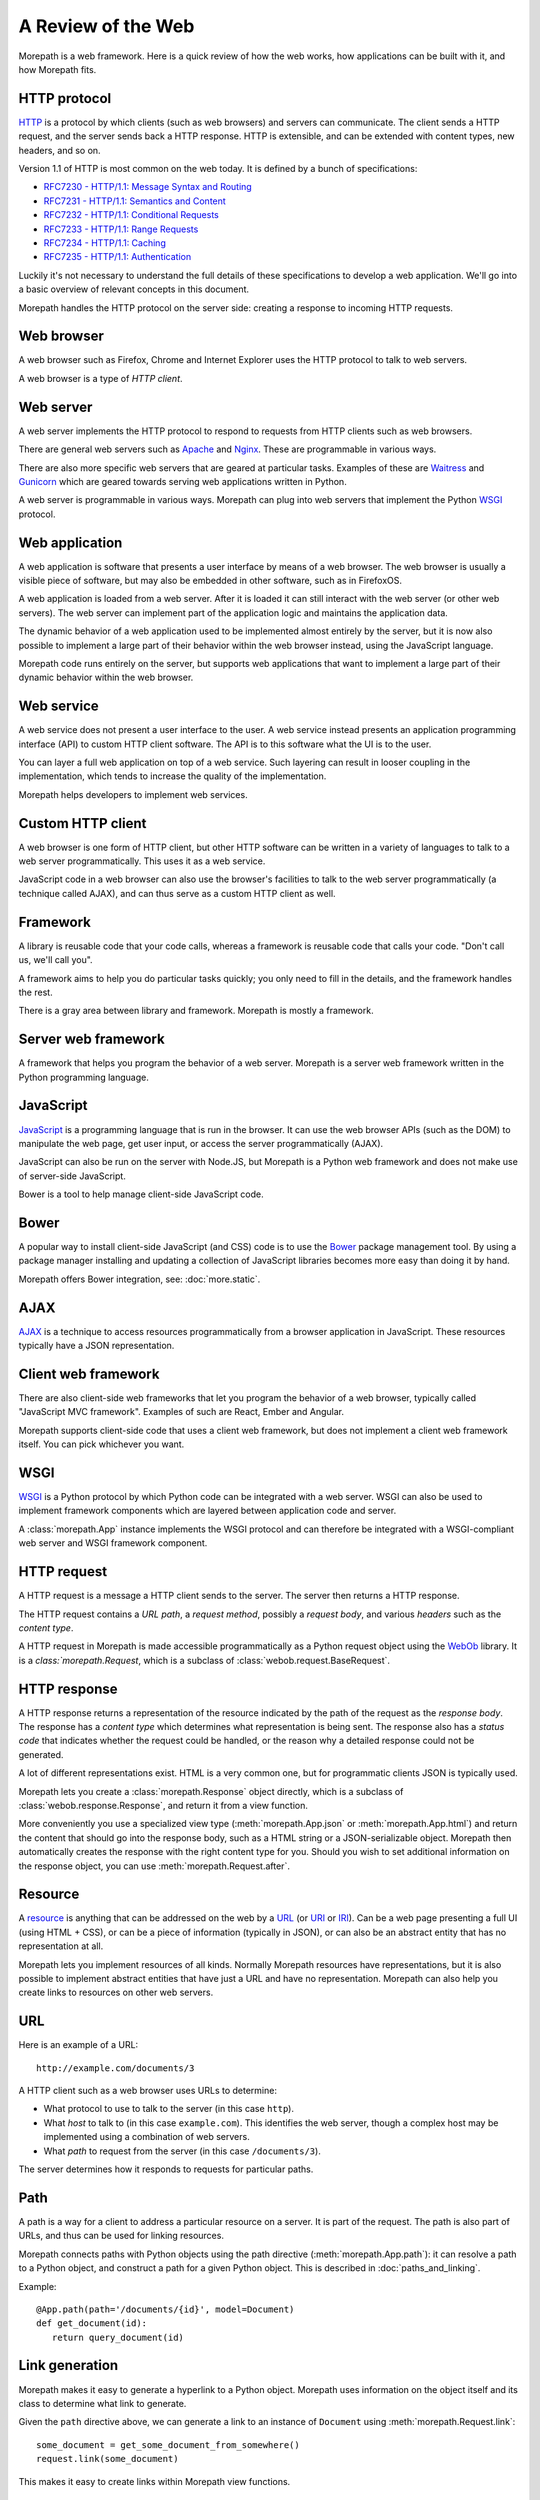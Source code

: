 A Review of the Web
===================

Morepath is a web framework. Here is a quick review of how the web
works, how applications can be built with it, and how Morepath fits.

HTTP protocol
-------------

HTTP_ is a protocol by which clients (such as web browsers) and
servers can communicate. The client sends a HTTP request, and the
server sends back a HTTP response. HTTP is extensible, and can be
extended with content types, new headers, and so on.

Version 1.1 of HTTP is most common on the web today. It is defined by
a bunch of specifications:

* `RFC7230 - HTTP/1.1: Message Syntax and Routing
  <http://tools.ietf.org/html/rfc7230>`_

* `RFC7231 - HTTP/1.1: Semantics and Content <http://tools.ietf.org/html/rfc7231>`_

* `RFC7232 - HTTP/1.1: Conditional Requests <http://tools.ietf.org/html/rfc7232>`_

* `RFC7233 - HTTP/1.1: Range Requests <http://tools.ietf.org/html/rfc7233>`_

* `RFC7234 - HTTP/1.1: Caching <http://tools.ietf.org/html/rfc7234>`_

* `RFC7235 - HTTP/1.1: Authentication
  <http://tools.ietf.org/html/rfc7235>`_

Luckily it's not necessary to understand the full details of these
specifications to develop a web application. We'll go into a basic
overview of relevant concepts in this document.

Morepath handles the HTTP protocol on the server side: creating a
response to incoming HTTP requests.

.. _HTTP: https://en.wikipedia.org/wiki/Hypertext_Transfer_Protocol

Web browser
-----------

A web browser such as Firefox, Chrome and Internet Explorer uses the
HTTP protocol to talk to web servers.

A web browser is a type of *HTTP client*.

Web server
----------

A web server implements the HTTP protocol to respond to requests from
HTTP clients such as web browsers.

There are general web servers such as `Apache
<https://httpd.apache.org/>`_ and `Nginx <http://nginx.org/>`_. These
are programmable in various ways.

There are also more specific web servers that are geared at particular
tasks. Examples of these are `Waitress
<http://waitress.readthedocs.org>`_ and `Gunicorn
<http://gunicorn.org>`_ which are geared towards serving web
applications written in Python.

A web server is programmable in various ways. Morepath can plug into
web servers that implement the Python WSGI_ protocol.

.. _WSGI: https://en.wikipedia.org/wiki/Web_Server_Gateway_Interface

Web application
---------------

A web application is software that presents a user interface by means
of a web browser. The web browser is usually a visible piece of
software, but may also be embedded in other software, such as in
FirefoxOS.

A web application is loaded from a web server. After it is loaded it
can still interact with the web server (or other web servers). The web
server can implement part of the application logic and maintains the
application data.

The dynamic behavior of a web application used to be implemented
almost entirely by the server, but it is now also possible to
implement a large part of their behavior within the web browser
instead, using the JavaScript language.

Morepath code runs entirely on the server, but supports web
applications that want to implement a large part of their dynamic
behavior within the web browser.

Web service
-----------

A web service does not present a user interface to the user. A web
service instead presents an application programming interface (API) to
custom HTTP client software. The API is to this software what the UI
is to the user.

You can layer a full web application on top of a web service. Such
layering can result in looser coupling in the implementation, which
tends to increase the quality of the implementation.

Morepath helps developers to implement web services.

Custom HTTP client
------------------

A web browser is one form of HTTP client, but other HTTP software can
be written in a variety of languages to talk to a web server
programmatically. This uses it as a web service.

JavaScript code in a web browser can also use the browser's facilities
to talk to the web server programmatically (a technique called AJAX),
and can thus serve as a custom HTTP client as well.

Framework
---------

A library is reusable code that your code calls, whereas a framework
is reusable code that calls your code. "Don't call us, we'll call
you".

A framework aims to help you do particular tasks quickly; you only
need to fill in the details, and the framework handles the rest.

There is a gray area between library and framework. Morepath is mostly
a framework.

Server web framework
--------------------

A framework that helps you program the behavior of a web
server. Morepath is a server web framework written in the Python
programming language.

JavaScript
----------

JavaScript_ is a programming language that is run in the browser. It
can use the web browser APIs (such as the DOM) to manipulate the web
page, get user input, or access the server programmatically (AJAX).

JavaScript can also be run on the server with Node.JS, but Morepath is
a Python web framework and does not make use of server-side
JavaScript.

Bower is a tool to help manage client-side JavaScript code.

.. _JavaScript: https://en.wikipedia.org/wiki/JavaScript

Bower
-----

A popular way to install client-side JavaScript (and CSS) code is to
use the Bower_ package management tool. By using a package manager
installing and updating a collection of JavaScript libraries becomes
more easy than doing it by hand.

Morepath offers Bower integration, see: :doc:`more.static`.

.. _Bower: http://bower.io

AJAX
----

AJAX_ is a technique to access resources programmatically from a
browser application in JavaScript. These resources typically have a
JSON representation.

.. _AJAX: https://en.wikipedia.org/wiki/Ajax_%28programming%29

Client web framework
--------------------

There are also client-side web frameworks that let you program the
behavior of a web browser, typically called "JavaScript MVC
framework". Examples of such are React, Ember and Angular.

Morepath supports client-side code that uses a client web framework,
but does not implement a client web framework itself. You can pick
whichever you want.

WSGI
----

WSGI_ is a Python protocol by which Python code can be integrated with
a web server. WSGI can also be used to implement framework components
which are layered between application code and server.

A :class:`morepath.App` instance implements the WSGI protocol and can
therefore be integrated with a WSGI-compliant web server and WSGI
framework component.

HTTP request
------------

A HTTP request is a message a HTTP client sends to the server. The
server then returns a HTTP response.

The HTTP request contains a *URL path*, a *request method*, possibly a
*request body*, and various *headers* such as the *content type*.

A HTTP request in Morepath is made accessible programmatically as a
Python request object using the WebOb_ library. It is a
`class:`morepath.Request`, which is a subclass of
:class:`webob.request.BaseRequest`.

.. _WebOb: http://webob.org/

HTTP response
-------------

A HTTP response returns a representation of the resource indicated by
the path of the request as the *response body*. The response has a
*content type* which determines what representation is being sent. The
response also has a *status code* that indicates whether the request
could be handled, or the reason why a detailed response could not be
generated.

A lot of different representations exist. HTML is a very common one,
but for programmatic clients JSON is typically used.

Morepath lets you create a :class:`morepath.Response` object directly,
which is a subclass of :class:`webob.response.Response`, and return it
from a view function.

More conveniently you use a specialized view type
(:meth:`morepath.App.json` or :meth:`morepath.App.html`) and return
the content that should go into the response body, such as a HTML
string or a JSON-serializable object. Morepath then automatically
creates the response with the right content type for you. Should you
wish to set additional information on the response object, you can use
:meth:`morepath.Request.after`.

Resource
--------

A resource_ is anything that can be addressed on the web by a URL_ (or
URI_ or IRI_). Can be a web page presenting a full UI (using HTML +
CSS), or can be a piece of information (typically in JSON), or can
also be an abstract entity that has no representation at all.

Morepath lets you implement resources of all kinds. Normally Morepath
resources have representations, but it is also possible to implement
abstract entities that have just a URL and have no
representation. Morepath can also help you create links to resources
on other web servers.

.. _resource: https://en.wikipedia.org/wiki/Web_resource

.. _URL: https://en.wikipedia.org/wiki/Uniform_resource_locator

.. _URI: https://en.wikipedia.org/wiki/Uniform_resource_identifier

.. _IRI: https://en.wikipedia.org/wiki/Internationalized_resource_identifier

URL
---

Here is an example of a URL::

  http://example.com/documents/3

A HTTP client such as a web browser uses URLs to determine:

* What protocol to use to talk to the server (in this case ``http``).

* What *host* to talk to (in this case ``example.com``). This
  identifies the web server, though a complex host may be implemented
  using a combination of web servers.

* What *path* to request from the server (in this case ``/documents/3``).

The server determines how it responds to requests for particular paths.

Path
----

A path is a way for a client to address a particular resource on a
server. It is part of the request. The path is also part of URLs, and
thus can be used for linking resources.

Morepath connects paths with Python objects using the path directive
(:meth:`morepath.App.path`): it can resolve a path to a Python object,
and construct a path for a given Python object. This is described in
:doc:`paths_and_linking`.

Example::

  @App.path(path='/documents/{id}', model=Document)
  def get_document(id):
     return query_document(id)

Link generation
---------------

Morepath makes it easy to generate a hyperlink to a Python
object. Morepath uses information on the object itself and its class
to determine what link to generate.

Given the ``path`` directive above, we can generate a link to an instance
of ``Document`` using :meth:`morepath.Request.link`::

  some_document = get_some_document_from_somewhere()
  request.link(some_document)

This makes it easy to create links within Morepath view functions.

Headers
-------

A HTTP request and a HTTP response have headers. Headers contain
information about the message that are not the body: they are about
the request or the response, or about the body. For example, the
content-type is header named ``Content-Type`` and has a value that is
a `MIME type`_ such as ``text/html``.

Headers are used for a wide variety of purposes, such as to declare
information about how a client may cache a response, or what kind of
responses a client accepts from a server, or to pass cookies along.
Here is an `overview of common headers`_.

In Morepath, the headers are accessible on a request and response
object as the attribute :attr:`webob.request.BaseRequest.headers` and
:attr:`webob.response.Response.headers`.  which behaves like a Python
dictionary. You could therefore access the request content-type using
``request.headers['Content-Type']``. But see below for a more
convenient way to access the content type.

To set the headers (or other information) on a response, you can
create a ``morepath.Response`` instance in a view function. You can
then pass in the headers, or set them afterward.

Often better is to use the :func:`morepath.Request.after` decorator to
declare a function that sets headers the response object once it has
been created for you by the framework.

WebOb_ has APIs that help you deal with many headers at a higher level
of abstraction. For example,
:attr:`webob.request.BaseRequest.content_type` is a more convenient
way to access the content type information of a request than to access
the header directly, as additional charset information is not
there. Before you start to manipulate headers directly it pays off to
consult the WebOb documentation for :class:`webob.request.BaseRequest`
and :class:`webob.response.Response`: there may well be a better way.

Morepath also has special support for dealing with certain
headers. For instance, the Forwarded_ header can be set by a HTTP
proxy. To make Morepath use this header for URL generation, you can
use the `more.forwarded`_ extension.

.. _`MIME type`: https://en.wikipedia.org/wiki/Internet_media_type

.. _`overview of common headers`: https://en.wikipedia.org/wiki/List_of_HTTP_header_fields

.. _`more.forwarded`: https://pypi.python.org/pypi/more.forwarded/

.. _forwarded: http://tools.ietf.org/html/rfc7239

Cookies
-------

One special set of headers deals with `HTTP cookies`_. A server can set a
cookie on the client by passing back a special header in its
response. A cookie is much like a key/value pair in a Python
dictionary.

Once the cookie has been set, the client sends back the cookie to the
server during each subsequent request, again using a header, until the
cookie expires or cookie is explicitly deleted by the server using a
response header.

Normally in HTTP requests are independent from each other: assuming
the server database is the same, the same request should give the same
response, no matter what other requests have gone before it. This
makes it easier to reason about HTTP, and it makes it easier to scale
it up, for instance by caching responses.

Cookies change this: they can be used to make requests
order-dependent. This can be useful, but it can also make it harder to
reason about what is going on and scale, so be careful with them. In
particular, a REST web service should be able to function without
requiring the client to maintain cookies.

Cookies are commonly used to store login session information on the
client.

WebOb makes management of cookies more convenient: the
:attr:`webob.request.BaseRequest.cookies` attribute on the request
object contains the list of cookies sent by the client, and the
response object has an API incuding
:meth:`webob.response.Response.set_cookie` and
:meth:`webob.response.Response.delete_cookie` to allow you to manage
cookies.

.. _`HTTP cookies`: https://en.wikipedia.org/wiki/HTTP_cookie

Content types
-------------

A resource may present itself in variety of representations. This is
indicated by the content type set in the HTTP response, using the
``Content-Type`` header.  There are a lot of content types, including
HTML and JSON.  The value is a `MIME type`_ such as ``text/html`` for
HTML and ``application/json`` for JSON. The value can also contain
additional parameters such as character encoding information.

WebOb makes content-type header information conveniently available
with the :attr:`webob.request.BaseRequest.content_type`,
:attr:`webob.response.Response.content_type` and
:attr:`webob.response.Response.content_type_params` attributes.

A request may also have a content type: the request content type
determines what kind of content is sent to the server by the client in
the request body.

While you can create any kind of content type with Morepath, it has
special support for generating HTML and JSON responses (using
:meth:`morepath.App.html` and :meth:`morepath.App.json`), and for
processing a JSON request body (see ``load_json`` in :doc:`json`).

View
----

In Morepath, a view is a Python function that takes a Python object to
represent (``self``) and a :class:`morepath.Request` object
(``request``) as arguments and returns something that can be turned
into a HTTP response, or a HTTP response object directly.

Here is an example of a Morepath view, using the most basic
:meth:`morepath.App.view` directive::

  @App.view(model=MyObject)
  def my_object_default(self, request):
      return "some text content"

There are also specific :meth:`morepath.App.json` and
:meth:`morepath.App.html` directives to support those content types.

See :doc:`views` for much more on how to construct Morepath views.

HTTP request method
-------------------

A HTTP request has a *method*, also known as *HTTP verb*. The ``GET``
method is used to retrieve information from the server. The ``POST``
method is used to add new information to the server (for instance a
form submit), and the ``PUT`` method is used to update existing
information. The ``DELETE`` method is used to delete information from
the server.

It is up to the server implementation how to exactly handle the
request method. With Morepath, by default a view responds to the
``GET`` method, but you can also write views to handle the other HTTP
methods, by indicating it with a *view predicate*. Here is a view that
handles the ``POST`` method (and returns a representation of what has
just been POSTed)::

  @App.view(model=MyCollection, request_method='POST')
  def add_to_collection(self, request):
      item = MyItem(request.json)
      self.add(item)
      return request.view(item)

You can access the method on the request using
:attr:`webob.request.BaseRequest.method`, but typically Morepath does
this for you when you use the ``request_method`` predicate.

View predicate
--------------

A *view predicate* in Morepath is used to match a view function with
details of ``self`` and ``request``.

This view directive::

  @App.view(model=MyCollection, request_method='POST')
  def add_to_collection(self, request):
     ...

only matches when ``self`` is an instance of ``MyCollection``
(``model`` predicate) and when ``request.method`` is ``POST``
(``request_method`` predicate). Only in this case will
``add_to_collection`` be called.

You can extend Morepath with additional view predicates. You can also
define a *predicate fallback*, which can be used to specify what HTTP
status code to set when the view cannot be matched.

See `view predicates
<http://morepath.readthedocs.org/en/latest/views.html#predicates>`_

HTTP status codes
-----------------

HTTP status codes such as ``200 Ok`` and ``404 Not Found`` are part of
the HTTP response. Here is a `list of HTTP status codes
<https://en.wikipedia.org/wiki/List_of_HTTP_status_codes>`_.  The
server can use them to indicate to the client whether it was
successfully able to create a response, or if not, what the problem
was.

Morepath can automatically generate the correct HTTP status codes
for you in many cases:

200 Ok:
  When the path in the request is matched with a path directive, and
  there is a view for the particular model and request method.

404 Not Found:
  When the path does not match, or when the path matches but the path
  function returns ``None``.

  Also when no view is available for the request in combination with
  the object returned by the path function. More specifically, the
  ``model`` view predicate or the ``name`` view predicate do not
  match.

400 Bad Request:
  When information in the path or request parameters could not be
  converted to the required types.

405 Method Not Allowed:
  When no view exists for the given HTTP request method. More
  specifically, the ``request_method`` view predicate does not match.

422 Unprocessable Entity:
  When the request body supplied with a ``POST`` or ``PUT`` request
  can be parsed (as JSON, for instance), but is not the correct type.

  More specifically, the ``body_model`` view predicate does not match.

500 Internal Server Error:
  There is a bug in the server that causes an exception to be
  raised. Morepath does not generate these itself, but a WSGI server
  automatically catches any exceptions not handled by Morepath and
  turns them into 500 errors.

Instead of having to write code that sends back the right status codes
manually, you declare paths and views with Morepath and Morepath can
usually do the right thing for you automatically. This saves you from
writing a lot of custom code when you want to implement HTTP properly.

Sometimes it is still useful to set the status code directly. WebOb
lets you raise `special exceptions`_ for HTTP errors. You can also set
the :attr:`webob.response.Response.status` attribute on the response.

.. _`special exceptions`: http://docs.webob.org/en/latest/modules/exceptions.html

JSON
----

A representation of a resource. JSON_ is a language that represents
data, not user interface (like HTML combined with CSS) or logic (like
Python or JavaScript). JSON looks like this::

  {
    "id": "foo_barson",
    "name": "Foo Barson",
    "occupation": "Carpenter",
    "level": 34
    "friends": ["http://example.com/people/qux_quxson",
                "http://example.com/people/one_twonson"]
  }


JSON is the most common data representation language used in REST web
services. The main alternative is XML. While XML does offer more
extensive tooling support, it is a lot more verbose and more difficult
to process than JSON. JSON is already very close to the data
structures of many programming languages, including JavaScript and
Python.

In Python, JSON can be constructed by combining Python dictionaries
and lists with strings, numbers, booleans and ``None``.

With Morepath you can use the :meth:`morepath.App.json` directive to
generate JSON programmatically::

  @App.json(model=MyObject)
  def my_object_default(self, request):
       return {
          "id": self.id,
          "name": self.name,
          "occuptation": self.get_occupation(),
          "level": self.level,
          "friends": [request.link(friend) for friend in self.friends]
       }


This works like the ``view`` directive, but in addition converts the
return value of the function into a JSON response that is sent to the
client.

.. _JSON: https://en.wikipedia.org/wiki/JSON

JSON-LD
-------

`JSON-LD`_ is an extension of JSON that helps support linked data in
JSON. Any JSON-LD structure is valid JSON, but not every JSON
structure is valid JSON-LD.

Using a ``@context``, it lets a JSON object describe which parts of it
contain hyperlinks, and also allows JSON property names themselves to
be interpreted as unique hyperlinks. You can also express that
particular property values have a particular data type; this can range
from basic data types like datetime to custom data types like
"person". All of this can help when you want to process JSON coming
from different data sources.

Perhaps more important in practice for REST web services is that it
also offers a standard way for a JSON object to have a unique id and a
type. Both are identified by a hyperlink, as the special ``@id`` and
``@type`` properties. ``@type`` in particular makes it easier to use
JSON data as hypermedia: client behavior can be driven by the type of
data that is retrieved, instead of what URL it happened to be
retrieved from.

Morepath does not mandate the use of JSON-LD, or has any special
support for it, but its link generation facilities make it easier to
use it.

.. _`JSON-LD`: http://json-ld.org/

HTTP API
--------

A HTTP API is a web service that is built on HTTP; it is based on the
notion of HTTP resources on URLs and has an understanding of HTTP
request methods.

This is to distinguish it from a web service implementation where HTTP
is merely a transport mechanism, such as SOAP.

Because the client needs to understand what URLs exist on the server
and how to interpret their response, the coupling between client and
server code is relatively tight.

This type of web service is commonly called a *REST* web service, but
the original definition of REST goes beyond this and adds hypermedia.
Many HTTP APIs only reach level 2 on the `Richardson Maturity Model`_,
which isn't full REST yet.

A HTTP API is sometimes simply called *API*, which is also confusing,
as the word API has a lot of other uses in development outside of
HTTP.

Morepath is designed to help you build HTTP APIs, but also to go you a
step further to full REST.

.. _`Richardson Maturity Model`: http://martinfowler.com/articles/richardsonMaturityModel.html

REST web service
----------------

Morepath helps you to create REST_ web service, also known as a
*hypermedia API*.

This is level 3 on the `Richardson Maturity Model`_.

This means that to interact with the content of the web service you
can follow hyperlinks. A client starts at one root URL and to get to
other information it follow links in the content.

Different JSON resources can be distinguished from each other by their
type; this can based on the ``content-type`` of the response, or be
based on information within the content itself, such as a type
property in JSON (``@type`` in `JSON-LD`_).

In other words, the web service represents itself to software much
like a web site presents itself to a human: as content with links.

A REST web service allows for a looser coupling between server and
client than a plain HTTP API allows, as the client does not need to
know more than a single entry point URL into the server, and only
needs an understanding of the response types and how to navigate
links.

.. _REST: https://en.wikipedia.org/wiki/Representational_state_transfer

HTML and CSS
------------

HTML is a markup language used to represent a resource. Augmented by
CSS, a style language, it determines what you see on a web page.

HTML can be loaded from a files on the server; this typically done
with a general web server such as Apache and Nginx. For dynamic
applications HTML can also be generated on the server, often using a
server-side templating language.

HTML may also be manipulated programmatically in the browser using
JavaScript through the DOM API.

In Morepath you can use the :meth:`morepath.App.html` view directive
to generate HTML programmatically::

  @App.view(model=MyObject)
  def my_object_default(self, request):
       return '<html><head></head><body></body></html>'

Morepath at this point does not have support for server-side
templating.

See :doc:`more.static` for information on how you can load static
resources such as CSS and JavaScript automatically to augment a HTML
page.

Web page
--------

The browser displays a user interface to the user in the form of a
*web page*. A web page is usually constructed using HTML_ and CSS_. Other
content such as images, video, audio, SVG, canvas, WebGL may also
be embedded into it.

JavaScript_ code is executed in the browser to make the user interface
more dynamic, and this dynamism can go very far.

A web page is loaded by putting a URL in the address bar of the
browser. The browser then fetches it (and related resources) from the
server. You can do this manually, or by clicking a link, or the URL of
the browser may be changed programmatically with JavaScript code.

In the past, all web applications were implemented as a multiple web
pages that were generated on the server in response to user actions.

It is also possible to change the URL in the address bar without
fetching a complete new web page from the server. This technique is
used to implement single-page web applications.

.. _HTML: https://en.wikipedia.org/wiki/HTML

.. _CSS: https://en.wikipedia.org/wiki/Cascading_Style_Sheets

Single-page web application
---------------------------

A single-page web application (SPA) is web application that consists
of a single web page that is updated within the browser without the
need to load a complete need web page. So the web page is loaded from
the server only once, when the user first goes there.

When a user interacts with it, JavaScript code is executed that
updates the user interface and may also interact with a web server
using AJAX.

A single page web application may update the URL in the address bar of
the browser, and respond to URL changes, but it is the same web page
that implements the behavior for all these URLs. It may need a bit of
server-side support to do so.

Morepath supports the creation of single-page web applications. It
also lets you create multi-page applications, but at this point in
time has no special support for server-side templating.
